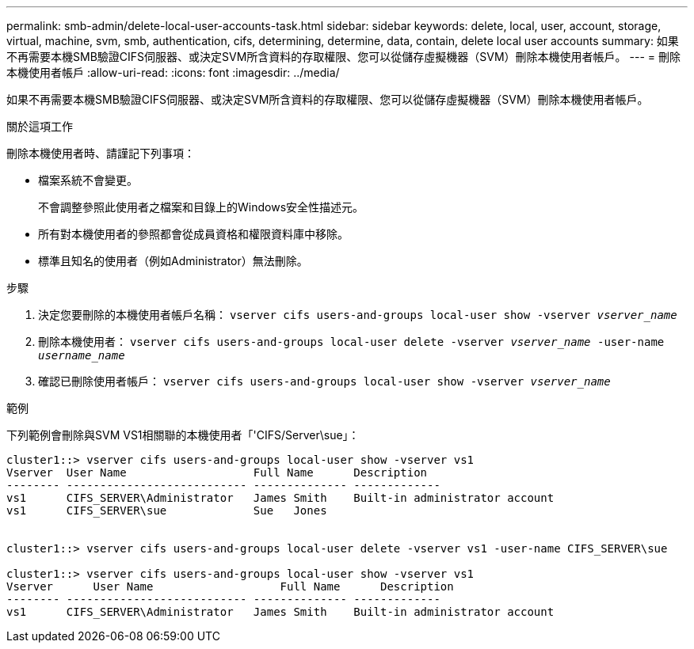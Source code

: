 ---
permalink: smb-admin/delete-local-user-accounts-task.html 
sidebar: sidebar 
keywords: delete, local, user, account, storage, virtual, machine, svm, smb, authentication, cifs, determining, determine, data, contain, delete local user accounts 
summary: 如果不再需要本機SMB驗證CIFS伺服器、或決定SVM所含資料的存取權限、您可以從儲存虛擬機器（SVM）刪除本機使用者帳戶。 
---
= 刪除本機使用者帳戶
:allow-uri-read: 
:icons: font
:imagesdir: ../media/


[role="lead"]
如果不再需要本機SMB驗證CIFS伺服器、或決定SVM所含資料的存取權限、您可以從儲存虛擬機器（SVM）刪除本機使用者帳戶。

.關於這項工作
刪除本機使用者時、請謹記下列事項：

* 檔案系統不會變更。
+
不會調整參照此使用者之檔案和目錄上的Windows安全性描述元。

* 所有對本機使用者的參照都會從成員資格和權限資料庫中移除。
* 標準且知名的使用者（例如Administrator）無法刪除。


.步驟
. 決定您要刪除的本機使用者帳戶名稱： `vserver cifs users-and-groups local-user show -vserver _vserver_name_`
. 刪除本機使用者： `vserver cifs users-and-groups local-user delete -vserver _vserver_name_ ‑user-name _username_name_`
. 確認已刪除使用者帳戶： `vserver cifs users-and-groups local-user show -vserver _vserver_name_`


.範例
下列範例會刪除與SVM VS1相關聯的本機使用者「'CIFS/Server\sue」：

[listing]
----
cluster1::> vserver cifs users-and-groups local-user show -vserver vs1
Vserver  User Name                   Full Name      Description
-------- --------------------------- -------------- -------------
vs1      CIFS_SERVER\Administrator   James Smith    Built-in administrator account
vs1      CIFS_SERVER\sue             Sue   Jones


cluster1::> vserver cifs users-and-groups local-user delete -vserver vs1 -user-name CIFS_SERVER\sue

cluster1::> vserver cifs users-and-groups local-user show -vserver vs1
Vserver      User Name                   Full Name      Description
-------- --------------------------- -------------- -------------
vs1      CIFS_SERVER\Administrator   James Smith    Built-in administrator account
----